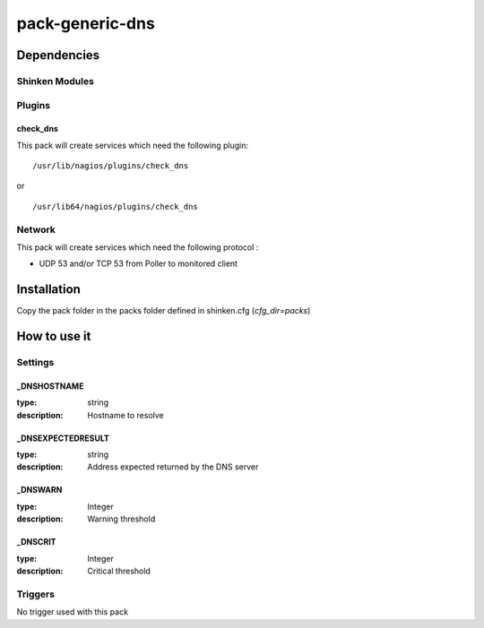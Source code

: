 pack-generic-dns
================

Dependencies
************


Shinken Modules
~~~~~~~~~~~~~~~

Plugins
~~~~~~~

check_dns
----------

This pack will create services which need the following plugin:

::

  /usr/lib/nagios/plugins/check_dns

or

::

  /usr/lib64/nagios/plugins/check_dns

Network
~~~~~~~

This pack will create services which need the following protocol :

* UDP 53 and/or TCP 53 from Poller to monitored client

Installation
************

Copy the pack folder in the packs folder defined in shinken.cfg (`cfg_dir=packs`)


How to use it
*************


Settings
~~~~~~~~

_DNSHOSTNAME
------------

:type:          string
:description:   Hostname to resolve

_DNSEXPECTEDRESULT
------------------

:type:          string
:description:   Address expected returned by the DNS server

_DNSWARN
--------

:type:          Integer
:description:   Warning threshold

_DNSCRIT
--------

:type:          Integer
:description:   Critical threshold

Triggers
~~~~~~~~

No trigger used with this pack
